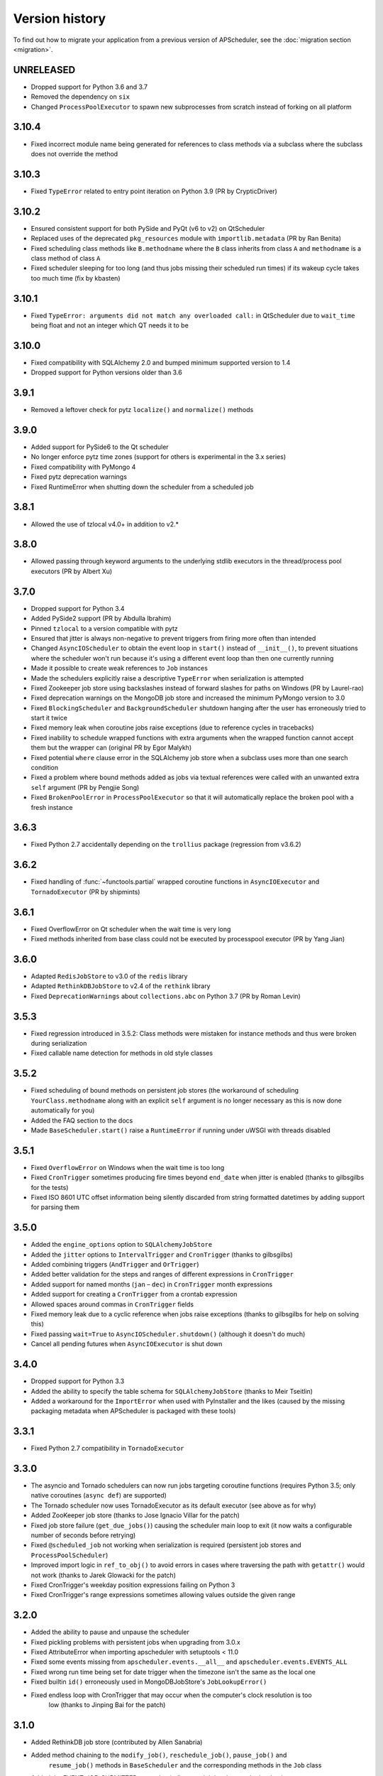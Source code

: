Version history
===============

To find out how to migrate your application from a previous version of
APScheduler, see the :doc:`migration section <migration>`.

UNRELEASED
----------

- Dropped support for Python 3.6 and 3.7
- Removed the dependency on ``six``
- Changed ``ProcessPoolExecutor`` to spawn new subprocesses from scratch instead of
  forking on all platform


3.10.4
------

- Fixed incorrect module name being generated for references to class methods via a
  subclass where the subclass does not override the method


3.10.3
------

- Fixed ``TypeError`` related to entry point iteration on Python 3.9
  (PR by CrypticDriver)


3.10.2
------

* Ensured consistent support for both PySide and PyQt (v6 to v2) on QtScheduler
* Replaced uses of the deprecated ``pkg_resources`` module with ``importlib.metadata``
  (PR by Ran Benita)
* Fixed scheduling class methods like ``B.methodname`` where the ``B`` class inherits
  from class ``A`` and ``methodname`` is a class method of class ``A``
* Fixed scheduler sleeping for too long (and thus jobs missing their scheduled run
  times) if its wakeup cycle takes too much time (fix by kbasten)


3.10.1
------

* Fixed ``TypeError: arguments did not match any overloaded call:`` in QtScheduler due
  to ``wait_time`` being float and not an integer which QT needs it to be


3.10.0
------

* Fixed compatibility with SQLAlchemy 2.0 and bumped minimum supported version to 1.4
* Dropped support for Python versions older than 3.6


3.9.1
-----

* Removed a leftover check for pytz ``localize()`` and ``normalize()`` methods


3.9.0
-----

* Added support for PySide6 to the Qt scheduler
* No longer enforce pytz time zones (support for others is experimental in the 3.x series)
* Fixed compatibility with PyMongo 4
* Fixed pytz deprecation warnings
* Fixed RuntimeError when shutting down the scheduler from a scheduled job


3.8.1
-----

* Allowed the use of tzlocal v4.0+ in addition to v2.*


3.8.0
-----

* Allowed passing through keyword arguments to the underlying stdlib executors in the
  thread/process pool executors (PR by Albert Xu)


3.7.0
-----

* Dropped support for Python 3.4
* Added PySide2 support (PR by Abdulla Ibrahim)
* Pinned ``tzlocal`` to a version compatible with pytz
* Ensured that jitter is always non-negative to prevent triggers from firing more often than
  intended
* Changed ``AsyncIOScheduler`` to obtain the event loop in ``start()`` instead of ``__init__()``,
  to prevent situations where the scheduler won't run because it's using a different event loop
  than then one currently running
* Made it possible to create weak references to ``Job`` instances
* Made the schedulers explicitly raise a descriptive ``TypeError`` when serialization is attempted
* Fixed Zookeeper job store using backslashes instead of forward slashes for paths
  on Windows (PR by Laurel-rao)
* Fixed deprecation warnings on the MongoDB job store and increased the minimum PyMongo
  version to 3.0
* Fixed ``BlockingScheduler`` and ``BackgroundScheduler`` shutdown hanging after the user has
  erroneously tried to start it twice
* Fixed memory leak when coroutine jobs raise exceptions (due to reference cycles in tracebacks)
* Fixed inability to schedule wrapped functions with extra arguments when the wrapped function
  cannot accept them but the wrapper can (original PR by Egor Malykh)
* Fixed potential ``where`` clause error in the SQLAlchemy job store when a subclass uses more than
  one search condition
* Fixed a problem where bound methods added as jobs via textual references were called with an
  unwanted extra ``self`` argument (PR by Pengjie Song)
* Fixed ``BrokenPoolError`` in ``ProcessPoolExecutor`` so that it will automatically replace the
  broken pool with a fresh instance


3.6.3
-----

* Fixed Python 2.7 accidentally depending on the ``trollius`` package (regression from v3.6.2)


3.6.2
-----

* Fixed handling of :func:`~functools.partial` wrapped coroutine functions in ``AsyncIOExecutor``
  and ``TornadoExecutor`` (PR by shipmints)


3.6.1
-----

* Fixed OverflowError on Qt scheduler when the wait time is very long
* Fixed methods inherited from base class could not be executed by processpool executor
  (PR by Yang Jian)


3.6.0
-----

* Adapted ``RedisJobStore`` to v3.0 of the ``redis`` library
* Adapted ``RethinkDBJobStore`` to v2.4 of the ``rethink`` library
* Fixed ``DeprecationWarnings`` about ``collections.abc`` on Python 3.7 (PR by Roman Levin)


3.5.3
-----

* Fixed regression introduced in 3.5.2: Class methods were mistaken for instance methods and thus
  were broken during serialization
* Fixed callable name detection for methods in old style classes


3.5.2
-----

* Fixed scheduling of bound methods on persistent job stores (the workaround of scheduling
  ``YourClass.methodname`` along with an explicit ``self`` argument is no longer necessary as this
  is now done automatically for you)
* Added the FAQ section to the docs
* Made ``BaseScheduler.start()`` raise a ``RuntimeError`` if running under uWSGI with threads
  disabled


3.5.1
-----

* Fixed ``OverflowError`` on Windows when the wait time is too long

* Fixed ``CronTrigger`` sometimes producing fire times beyond ``end_date`` when jitter is enabled
  (thanks to gilbsgilbs for the tests)

* Fixed ISO 8601 UTC offset information being silently discarded from string formatted datetimes by
  adding support for parsing them


3.5.0
-----

* Added the ``engine_options`` option to ``SQLAlchemyJobStore``

* Added the ``jitter`` options to ``IntervalTrigger`` and ``CronTrigger`` (thanks to gilbsgilbs)

* Added combining triggers (``AndTrigger`` and ``OrTrigger``)

* Added better validation for the steps and ranges of different expressions in ``CronTrigger``

* Added support for named months (``jan`` – ``dec``) in ``CronTrigger`` month expressions

* Added support for creating a ``CronTrigger`` from a crontab expression

* Allowed spaces around commas in ``CronTrigger`` fields

* Fixed memory leak due to a cyclic reference when jobs raise exceptions
  (thanks to gilbsgilbs for help on solving this)

* Fixed passing ``wait=True`` to ``AsyncIOScheduler.shutdown()`` (although it doesn't do much)

* Cancel all pending futures when ``AsyncIOExecutor`` is shut down


3.4.0
-----

* Dropped support for Python 3.3

* Added the ability to specify the table schema for ``SQLAlchemyJobStore``
  (thanks to Meir Tseitlin)

* Added a workaround for the ``ImportError`` when used with PyInstaller and the likes
  (caused by the missing packaging metadata when APScheduler is packaged with these tools)


3.3.1
-----

* Fixed Python 2.7 compatibility in ``TornadoExecutor``


3.3.0
-----

* The asyncio and Tornado schedulers can now run jobs targeting coroutine functions
  (requires Python 3.5; only native coroutines (``async def``) are supported)

* The Tornado scheduler now uses TornadoExecutor as its default executor (see above as for why)

* Added ZooKeeper job store (thanks to Jose Ignacio Villar for the patch)

* Fixed job store failure (``get_due_jobs()``) causing the scheduler main loop to exit (it now
  waits a configurable number of seconds before retrying)

* Fixed ``@scheduled_job`` not working when serialization is required (persistent job stores and
  ``ProcessPoolScheduler``)

* Improved import logic in ``ref_to_obj()`` to avoid errors in cases where traversing the path with
  ``getattr()`` would not work (thanks to Jarek Glowacki for the patch)

* Fixed CronTrigger's weekday position expressions failing on Python 3

* Fixed CronTrigger's range expressions sometimes allowing values outside the given range


3.2.0
-----

* Added the ability to pause and unpause the scheduler

* Fixed pickling problems with persistent jobs when upgrading from 3.0.x

* Fixed AttributeError when importing apscheduler with setuptools < 11.0

* Fixed some events missing from ``apscheduler.events.__all__`` and
  ``apscheduler.events.EVENTS_ALL``

* Fixed wrong run time being set for date trigger when the timezone isn't the same as the local one

* Fixed builtin ``id()`` erroneously used in MongoDBJobStore's ``JobLookupError()``

* Fixed endless loop with CronTrigger that may occur when the computer's clock resolution is too
   low (thanks to Jinping Bai for the patch)


3.1.0
-----

* Added RethinkDB job store (contributed by Allen Sanabria)

* Added method chaining to the ``modify_job()``, ``reschedule_job()``, ``pause_job()`` and
   ``resume_job()`` methods in ``BaseScheduler`` and the corresponding methods in the ``Job`` class

* Added the EVENT_JOB_SUBMITTED event that indicates a job has been submitted to its executor.

* Added the EVENT_JOB_MAX_INSTANCES event that indicates a job's execution was skipped due to its
  maximum number of concurrently running instances being reached

* Added the time zone to the  repr() output of ``CronTrigger`` and ``IntervalTrigger``

* Fixed rare race condition on scheduler ``shutdown()``

* Dropped official support for CPython 2.6 and 3.2 and PyPy3

* Moved the connection logic in database backed job stores to the ``start()`` method

* Migrated to setuptools_scm for versioning

* Deprecated the various version related variables in the ``apscheduler`` module
  (``apscheduler.version_info``, ``apscheduler.version``, ``apscheduler.release``,
  ``apscheduler.__version__``)


3.0.6
-----

* Fixed bug in the cron trigger that produced off-by-1-hour datetimes when crossing the daylight
  saving threshold (thanks to Tim Strazny for reporting)


3.0.5
-----

* Fixed cron trigger always coalescing missed run times into a single run time
  (contributed by Chao Liu)

* Fixed infinite loop in the cron trigger when an out-of-bounds value was given in an expression

* Fixed debug logging displaying the next wakeup time in the UTC timezone instead of the
  scheduler's configured timezone

* Allowed unicode function references in Python 2


3.0.4
-----

* Fixed memory leak in the base executor class (contributed by Stefan Nordhausen)


3.0.3
-----

* Fixed compatibility with pymongo 3.0


3.0.2
-----

* Fixed ValueError when the target callable has a default keyword argument that wasn't overridden

* Fixed wrong job sort order in some job stores

* Fixed exception when loading all jobs from the redis job store when there are paused jobs in it

* Fixed AttributeError when printing a job list when there were pending jobs

* Added setuptools as an explicit requirement in install requirements


3.0.1
-----

* A wider variety of target callables can now be scheduled so that the jobs are still serializable
  (static methods on Python 3.3+, unbound methods on all except Python 3.2)

* Attempting to serialize a non-serializable Job now raises a helpful exception during
  serialization. Thanks to Jeremy Morgan for pointing this out.

* Fixed table creation with SQLAlchemyJobStore on MySQL/InnoDB

* Fixed start date getting set too far in the future with a timezone different from the local one

* Fixed _run_job_error() being called with the incorrect number of arguments in most executors


3.0.0
-----

* Added support for timezones (special thanks to Curtis Vogt for help with this one)

* Split the old Scheduler class into BlockingScheduler and BackgroundScheduler and added
  integration for asyncio (PEP 3156), Gevent, Tornado, Twisted and Qt event loops

* Overhauled the job store system for much better scalability

* Added the ability to modify, reschedule, pause and resume jobs

* Dropped the Shelve job store because it could not work with the new job store system

* Dropped the max_runs option and run counting of jobs since it could not be implemented reliably

* Adding jobs is now done exclusively through ``add_job()`` -- the shortcuts to triggers were
  removed

* Added the ``end_date`` parameter to cron and interval triggers

* It is now possible to add a job directly to an executor without scheduling, by omitting the
  trigger argument

* Replaced the thread pool with a pluggable executor system

* Added support for running jobs in subprocesses (via the ``processpool`` executor)

* Switched from nose to py.test for running unit tests


2.1.0
-----

* Added Redis job store

* Added a "standalone" mode that runs the scheduler in the calling thread

* Fixed disk synchronization in ShelveJobStore

* Switched to PyPy 1.9 for PyPy compatibility testing

* Dropped Python 2.4 support

* Fixed SQLAlchemy 0.8 compatibility in SQLAlchemyJobStore

* Various documentation improvements


2.0.3
-----

* The scheduler now closes the job store that is being removed, and all job stores on shutdown() by
  default

* Added the ``last`` expression in the day field of CronTrigger (thanks rcaselli)

* Raise a TypeError when fields with invalid names are passed to CronTrigger (thanks Christy
  O'Reilly)

* Fixed the persistent.py example by shutting down the scheduler on Ctrl+C

* Added PyPy 1.8 and CPython 3.3 to the test suite

* Dropped PyPy 1.4 - 1.5 and CPython 3.1 from the test suite

* Updated setup.cfg for compatibility with distutils2/packaging

* Examples, documentation sources and unit tests are now packaged in the source distribution


2.0.2
-----

* Removed the unique constraint from the "name" column in the SQLAlchemy
  job store

* Fixed output from Scheduler.print_jobs() which did not previously output
  a line ending at the end


2.0.1
-----

* Fixed cron style jobs getting wrong default values


2.0.0
-----

* Added configurable job stores with several persistent back-ends
  (shelve, SQLAlchemy and MongoDB)

* Added the possibility to listen for job events (execution, error, misfire,
  finish) on a scheduler

* Added an optional start time for cron-style jobs

* Added optional job execution coalescing for situations where several
  executions of the job are due

* Added an option to limit the maximum number of concurrently executing
  instances of the job

* Allowed configuration of misfire grace times on a per-job basis

* Allowed jobs to be explicitly named

* All triggers now accept dates in string form (YYYY-mm-dd HH:MM:SS)

* Jobs are now run in a thread pool; you can either supply your own PEP 3148
  compliant thread pool or let APScheduler create its own

* Maximum run count can be configured for all jobs, not just those using
  interval-based scheduling

* Fixed a v1.x design flaw that caused jobs to be executed twice when the
  scheduler thread was woken up while still within the allowable range of their
  previous execution time (issues #5, #7)

* Changed defaults for cron-style jobs to be more intuitive -- it will now
  default to all minimum values for fields lower than the least significant
  explicitly defined field


1.3.1
-----

* Fixed time difference calculation to take into account shifts to and from
  daylight saving time


1.3.0
-----

* Added __repr__() implementations to expressions, fields, triggers, and jobs
  to help with debugging

* Added the dump_jobs method on Scheduler, which gives a helpful listing of
  all jobs scheduled on it

* Fixed positional weekday (3th fri etc.) expressions not working except in
  some edge cases (fixes #2)

* Removed autogenerated API documentation for modules which are not part of
  the public API, as it might confuse some users

.. Note:: Positional weekdays are now used with the **day** field, not
   **weekday**.


1.2.1
-----

* Fixed regression: add_cron_job() in Scheduler was creating a CronTrigger with
  the wrong parameters (fixes #1, #3)

* Fixed: if the scheduler is restarted, clear the "stopped" flag to allow
  jobs to be scheduled again


1.2.0
-----

* Added the ``week`` option for cron schedules

* Added the ``daemonic`` configuration option

* Fixed a bug in cron expression lists that could cause valid firing times
  to be missed

* Fixed unscheduling bound methods via unschedule_func()

* Changed CronTrigger constructor argument names to match those in Scheduler


1.01
----

* Fixed a corner case where the combination of hour and day_of_week parameters
  would cause incorrect timing for a cron trigger
